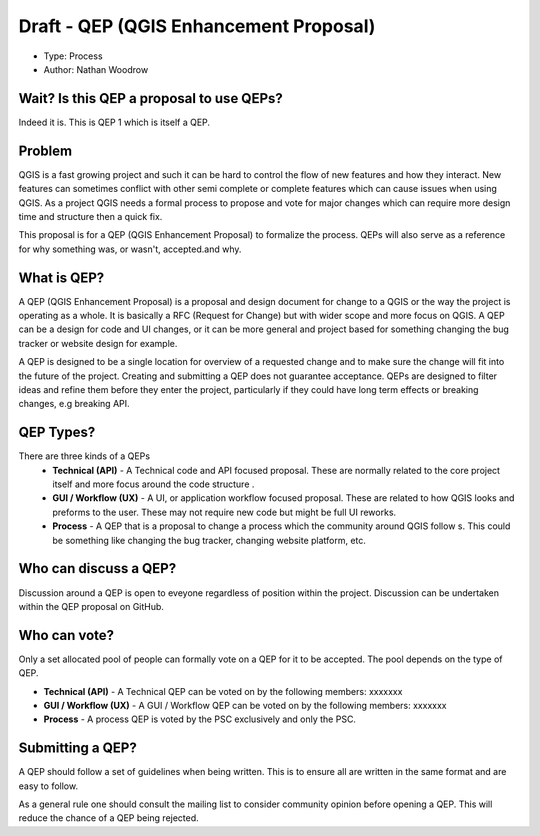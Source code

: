 Draft - QEP (QGIS Enhancement Proposal) 
================================

- Type: Process
- Author: Nathan Woodrow

Wait? Is this QEP a proposal to use QEPs?
------------------------------------------

Indeed it is. This is QEP 1 which is itself a QEP. 

Problem
------------------------------------------

QGIS is a fast growing project and such it can be hard to control the flow of new features and how they interact.  New features can sometimes conflict with other semi complete or complete features which can cause issues when using QGIS.   As a project QGIS needs a formal process to propose and vote for major changes which can require more design time and structure then a quick fix.

This proposal is for a QEP (QGIS Enhancement Proposal) to formalize the process. QEPs will also serve as a reference for why something was, or wasn't, accepted.and why.

What is QEP?
------------------------------------------
A QEP (QGIS Enhancement Proposal) is a proposal and design document for change to a QGIS or the way the project is operating as a whole.  It is basically a RFC (Request for Change) but with wider scope and more focus on QGIS.  A QEP can be a design for code and UI changes, or it can be more general and project based for something changing the bug tracker or website design for example.

A QEP is designed to be a single location for overview of a requested change and to make sure the change will fit into the future of the project. Creating and submitting a QEP does not guarantee acceptance.  QEPs are designed to filter ideas and refine them before they enter the project, particularly if they could have long term effects or breaking changes, e.g breaking API.   

QEP Types?
------------- 
There are three kinds of a QEPs
 - **Technical (API)** - A Technical code and API focused proposal.  These are normally related to the core project itself and more focus around the code structure . 
 - **GUI / Workflow (UX)** - A UI, or application workflow focused proposal. These are related to how QGIS looks and preforms to the user.  These may not require new code but might be full UI reworks.
 - **Process** - A QEP that is a proposal to change a process which the community around QGIS follow s. This could be something like changing the bug tracker, changing website platform, etc.

Who can discuss a QEP?
-----------------------

Discussion around a QEP is open to eveyone regardless of position within the project.  Discussion can be undertaken within the QEP proposal on GitHub.

Who can vote?
-------------

Only a set allocated pool of people can formally vote on a QEP for it to be accepted.  The pool depends on the type of QEP.

- **Technical (API)** - A Technical QEP can be voted on by the following members: xxxxxxx
- **GUI / Workflow (UX)** - A GUI / Workflow QEP can be voted on by the following members: xxxxxxx
- **Process** -  A process QEP is voted by the PSC exclusively and only the PSC.

Submitting a QEP?
------------------

A QEP should follow a set of guidelines when being written.  This is to ensure all are written in the same format and are easy to follow. 

As a general rule one should consult the mailing list to consider community opinion before opening a QEP.  This will reduce the chance of a QEP being rejected.
